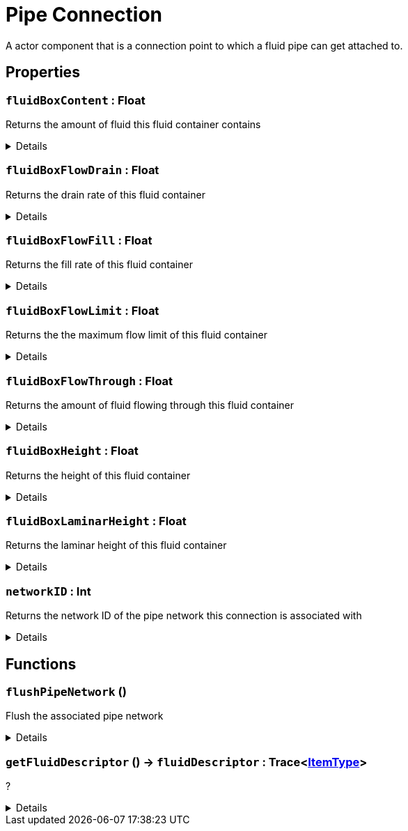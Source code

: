 = Pipe Connection
:table-caption!:

A actor component that is a connection point to which a fluid pipe can get attached to.

// tag::interface[]

== Properties

// tag::func-fluidBoxContent-title[]
=== `fluidBoxContent` : Float
// tag::func-fluidBoxContent[]

Returns the amount of fluid this fluid container contains

[%collapsible]
====
[cols="1,5a",separator="!"]
!===
! Flags ! +++<span style='color:#e59445'><i>ReadOnly</i></span> <span style='color:#bb2828'><i>RuntimeSync</i></span> <span style='color:#bb2828'><i>RuntimeParallel</i></span>+++

! Display Name ! Fluid Box Content
!===
====
// end::func-fluidBoxContent[]
// end::func-fluidBoxContent-title[]
// tag::func-fluidBoxFlowDrain-title[]
=== `fluidBoxFlowDrain` : Float
// tag::func-fluidBoxFlowDrain[]

Returns the drain rate of this fluid container

[%collapsible]
====
[cols="1,5a",separator="!"]
!===
! Flags ! +++<span style='color:#e59445'><i>ReadOnly</i></span> <span style='color:#bb2828'><i>RuntimeSync</i></span> <span style='color:#bb2828'><i>RuntimeParallel</i></span>+++

! Display Name ! Fluid Box Flow Drain
!===
====
// end::func-fluidBoxFlowDrain[]
// end::func-fluidBoxFlowDrain-title[]
// tag::func-fluidBoxFlowFill-title[]
=== `fluidBoxFlowFill` : Float
// tag::func-fluidBoxFlowFill[]

Returns the fill rate of this fluid container

[%collapsible]
====
[cols="1,5a",separator="!"]
!===
! Flags ! +++<span style='color:#e59445'><i>ReadOnly</i></span> <span style='color:#bb2828'><i>RuntimeSync</i></span> <span style='color:#bb2828'><i>RuntimeParallel</i></span>+++

! Display Name ! Fluid Box Flow Fill
!===
====
// end::func-fluidBoxFlowFill[]
// end::func-fluidBoxFlowFill-title[]
// tag::func-fluidBoxFlowLimit-title[]
=== `fluidBoxFlowLimit` : Float
// tag::func-fluidBoxFlowLimit[]

Returns the the maximum flow limit of this fluid container

[%collapsible]
====
[cols="1,5a",separator="!"]
!===
! Flags ! +++<span style='color:#e59445'><i>ReadOnly</i></span> <span style='color:#bb2828'><i>RuntimeSync</i></span> <span style='color:#bb2828'><i>RuntimeParallel</i></span>+++

! Display Name ! Fluid Box Flow Limit
!===
====
// end::func-fluidBoxFlowLimit[]
// end::func-fluidBoxFlowLimit-title[]
// tag::func-fluidBoxFlowThrough-title[]
=== `fluidBoxFlowThrough` : Float
// tag::func-fluidBoxFlowThrough[]

Returns the amount of fluid flowing through this fluid container

[%collapsible]
====
[cols="1,5a",separator="!"]
!===
! Flags ! +++<span style='color:#e59445'><i>ReadOnly</i></span> <span style='color:#bb2828'><i>RuntimeSync</i></span> <span style='color:#bb2828'><i>RuntimeParallel</i></span>+++

! Display Name ! Fluid Box Flow Through
!===
====
// end::func-fluidBoxFlowThrough[]
// end::func-fluidBoxFlowThrough-title[]
// tag::func-fluidBoxHeight-title[]
=== `fluidBoxHeight` : Float
// tag::func-fluidBoxHeight[]

Returns the height of this fluid container

[%collapsible]
====
[cols="1,5a",separator="!"]
!===
! Flags ! +++<span style='color:#e59445'><i>ReadOnly</i></span> <span style='color:#bb2828'><i>RuntimeSync</i></span> <span style='color:#bb2828'><i>RuntimeParallel</i></span>+++

! Display Name ! Fluid Box Height
!===
====
// end::func-fluidBoxHeight[]
// end::func-fluidBoxHeight-title[]
// tag::func-fluidBoxLaminarHeight-title[]
=== `fluidBoxLaminarHeight` : Float
// tag::func-fluidBoxLaminarHeight[]

Returns the laminar height of this fluid container

[%collapsible]
====
[cols="1,5a",separator="!"]
!===
! Flags ! +++<span style='color:#e59445'><i>ReadOnly</i></span> <span style='color:#bb2828'><i>RuntimeSync</i></span> <span style='color:#bb2828'><i>RuntimeParallel</i></span>+++

! Display Name ! Fluid Box Laminar Height
!===
====
// end::func-fluidBoxLaminarHeight[]
// end::func-fluidBoxLaminarHeight-title[]
// tag::func-networkID-title[]
=== `networkID` : Int
// tag::func-networkID[]

Returns the network ID of the pipe network this connection is associated with

[%collapsible]
====
[cols="1,5a",separator="!"]
!===
! Flags ! +++<span style='color:#e59445'><i>ReadOnly</i></span> <span style='color:#bb2828'><i>RuntimeSync</i></span> <span style='color:#bb2828'><i>RuntimeParallel</i></span>+++

! Display Name ! Get Network ID
!===
====
// end::func-networkID[]
// end::func-networkID-title[]

== Functions

// tag::func-flushPipeNetwork-title[]
=== `flushPipeNetwork` ()
// tag::func-flushPipeNetwork[]

Flush the associated pipe network

[%collapsible]
====
[cols="1,5a",separator="!"]
!===
! Flags
! +++<span style='color:#bb2828'><i>RuntimeSync</i></span> <span style='color:#bb2828'><i>RuntimeParallel</i></span> <span style='color:#5dafc5'><i>MemberFunc</i></span>+++

! Display Name ! Flush Pipe Network
!===

====
// end::func-flushPipeNetwork[]
// end::func-flushPipeNetwork-title[]
// tag::func-getFluidDescriptor-title[]
=== `getFluidDescriptor` () -> `fluidDescriptor` : Trace<xref:/reflection/classes/ItemType.adoc[ItemType]>
// tag::func-getFluidDescriptor[]

?

[%collapsible]
====
[cols="1,5a",separator="!"]
!===
! Flags
! +++<span style='color:#bb2828'><i>RuntimeSync</i></span> <span style='color:#bb2828'><i>RuntimeParallel</i></span> <span style='color:#5dafc5'><i>MemberFunc</i></span>+++

! Display Name ! Get Fluid Descriptor
!===

.Return Values
[%header,cols="1,1,4a",separator="!"]
!===
!Name !Type !Description

! *Fluid Descriptor* `fluidDescriptor`
! Trace<xref:/reflection/classes/ItemType.adoc[ItemType]>
! ?
!===

====
// end::func-getFluidDescriptor[]
// end::func-getFluidDescriptor-title[]

// end::interface[]

